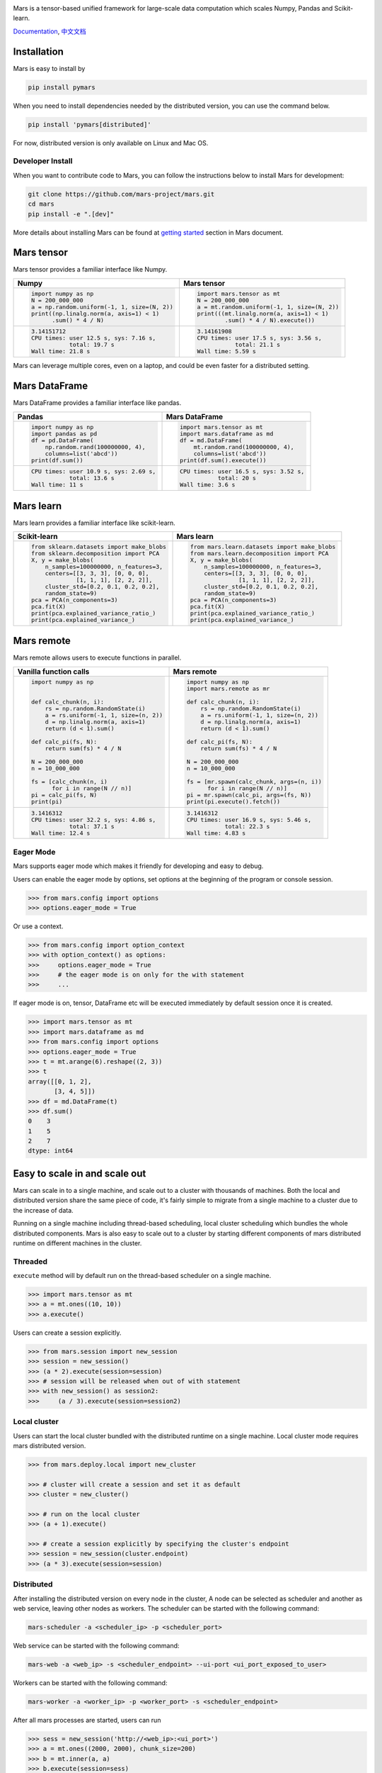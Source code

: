 .. image:: https://raw.githubusercontent.com/mars-project/mars/master/docs/source/images/mars-logo-title.png

|PyPI version| |Docs| |Build| |Coverage| |Quality| |License|

Mars is a tensor-based unified framework for large-scale data computation
which scales Numpy, Pandas and Scikit-learn.

`Documentation`_, `中文文档`_

Installation
------------

Mars is easy to install by

.. code-block:: bash

    pip install pymars

When you need to install dependencies needed by the distributed version, you can use the command below.

.. code-block:: bash

    pip install 'pymars[distributed]'

For now, distributed version is only available on Linux and Mac OS.


Developer Install
`````````````````

When you want to contribute code to Mars, you can follow the instructions below to install Mars
for development:

.. code-block:: bash

    git clone https://github.com/mars-project/mars.git
    cd mars
    pip install -e ".[dev]"

More details about installing Mars can be found at
`getting started <https://docs.pymars.org/en/latest/install.html>`_ section in
Mars document.


Mars tensor
-----------

Mars tensor provides a familiar interface like Numpy.

+-----------------------------------------------+-----------------------------------------------+
| **Numpy**                                     | **Mars tensor**                               |
+-----------------------------------------------+-----------------------------------------------+
|.. code-block:: python                         |.. code-block:: python                         |
|                                               |                                               |
|    import numpy as np                         |    import mars.tensor as mt                   |
|    N = 200_000_000                            |    N = 200_000_000                            |
|    a = np.random.uniform(-1, 1, size=(N, 2))  |    a = mt.random.uniform(-1, 1, size=(N, 2))  |
|    print((np.linalg.norm(a, axis=1) < 1)      |    print(((mt.linalg.norm(a, axis=1) < 1)     |
|          .sum() * 4 / N)                      |            .sum() * 4 / N).execute())         |
|                                               |                                               |
+-----------------------------------------------+-----------------------------------------------+
|.. code-block::                                |.. code-block::                                |
|                                               |                                               |
|    3.14151712                                 |     3.14161908                                |
|    CPU times: user 12.5 s, sys: 7.16 s,       |     CPU times: user 17.5 s, sys: 3.56 s,      |
|               total: 19.7 s                   |                total: 21.1 s                  |
|    Wall time: 21.8 s                          |     Wall time: 5.59 s                         |
|                                               |                                               |
+-----------------------------------------------+-----------------------------------------------+

Mars can leverage multiple cores, even on a laptop, and could be even faster for a distributed setting.


Mars DataFrame
--------------

Mars DataFrame provides a familiar interface like pandas.

+-----------------------------------------+-----------------------------------------+
| **Pandas**                              | **Mars DataFrame**                      |
+-----------------------------------------+-----------------------------------------+
|.. code-block:: python                   |.. code-block:: python                   |
|                                         |                                         |
|    import numpy as np                   |    import mars.tensor as mt             |
|    import pandas as pd                  |    import mars.dataframe as md          |
|    df = pd.DataFrame(                   |    df = md.DataFrame(                   |
|        np.random.rand(100000000, 4),    |        mt.random.rand(100000000, 4),    |
|        columns=list('abcd'))            |        columns=list('abcd'))            |
|    print(df.sum())                      |    print(df.sum().execute())            |
|                                         |                                         |
+-----------------------------------------+-----------------------------------------+
|.. code-block::                          |.. code-block::                          |
|                                         |                                         |
|    CPU times: user 10.9 s, sys: 2.69 s, |    CPU times: user 16.5 s, sys: 3.52 s, |
|               total: 13.6 s             |               total: 20 s               |
|    Wall time: 11 s                      |    Wall time: 3.6 s                     |
+-----------------------------------------+-----------------------------------------+


Mars learn
----------

Mars learn provides a familiar interface like scikit-learn.

+---------------------------------------------+----------------------------------------------------+
| **Scikit-learn**                            | **Mars learn**                                     |
+---------------------------------------------+----------------------------------------------------+
|.. code-block:: python                       |.. code-block:: python                              |
|                                             |                                                    |
|    from sklearn.datasets import make_blobs  |    from mars.learn.datasets import make_blobs      |
|    from sklearn.decomposition import PCA    |    from mars.learn.decomposition import PCA        |
|    X, y = make_blobs(                       |    X, y = make_blobs(                              |
|        n_samples=100000000, n_features=3,   |        n_samples=100000000, n_features=3,          |
|        centers=[[3, 3, 3], [0, 0, 0],       |        centers=[[3, 3, 3], [0, 0, 0],              |
|                 [1, 1, 1], [2, 2, 2]],      |                  [1, 1, 1], [2, 2, 2]],            |
|        cluster_std=[0.2, 0.1, 0.2, 0.2],    |        cluster_std=[0.2, 0.1, 0.2, 0.2],           |
|        random_state=9)                      |        random_state=9)                             |
|    pca = PCA(n_components=3)                |    pca = PCA(n_components=3)                       |
|    pca.fit(X)                               |    pca.fit(X)                                      |
|    print(pca.explained_variance_ratio_)     |    print(pca.explained_variance_ratio_)            |
|    print(pca.explained_variance_)           |    print(pca.explained_variance_)                  |
|                                             |                                                    |
+---------------------------------------------+----------------------------------------------------+


Mars remote
-----------

Mars remote allows users to execute functions in parallel.

+-------------------------------------------+--------------------------------------------+
| **Vanilla function calls**                | **Mars remote**                            |
+-------------------------------------------+--------------------------------------------+
|.. code-block:: python                     |.. code-block:: python                      |
|                                           |                                            |
|    import numpy as np                     |    import numpy as np                      |
|                                           |    import mars.remote as mr                |
|                                           |                                            |
|    def calc_chunk(n, i):                  |    def calc_chunk(n, i):                   |
|        rs = np.random.RandomState(i)      |        rs = np.random.RandomState(i)       |
|        a = rs.uniform(-1, 1, size=(n, 2)) |        a = rs.uniform(-1, 1, size=(n, 2))  |
|        d = np.linalg.norm(a, axis=1)      |        d = np.linalg.norm(a, axis=1)       |
|        return (d < 1).sum()               |        return (d < 1).sum()                |
|                                           |                                            |
|    def calc_pi(fs, N):                    |    def calc_pi(fs, N):                     |
|        return sum(fs) * 4 / N             |        return sum(fs) * 4 / N              |
|                                           |                                            |
|    N = 200_000_000                        |    N = 200_000_000                         |
|    n = 10_000_000                         |    n = 10_000_000                          |
|                                           |                                            |
|    fs = [calc_chunk(n, i)                 |    fs = [mr.spawn(calc_chunk, args=(n, i)) |
|          for i in range(N // n)]          |          for i in range(N // n)]           |
|    pi = calc_pi(fs, N)                    |    pi = mr.spawn(calc_pi, args=(fs, N))    |
|    print(pi)                              |    print(pi.execute().fetch())             |
|                                           |                                            |
+-------------------------------------------+--------------------------------------------+
|.. code-block::                            |.. code-block::                             |
|                                           |                                            |
|    3.1416312                              |    3.1416312                               |
|    CPU times: user 32.2 s, sys: 4.86 s,   |    CPU times: user 16.9 s, sys: 5.46 s,    |
|               total: 37.1 s               |               total: 22.3 s                |
|    Wall time: 12.4 s                      |    Wall time: 4.83 s                       |
|                                           |                                            |
+-------------------------------------------+--------------------------------------------+


Eager Mode
```````````

Mars supports eager mode which makes it friendly for developing and easy to debug.

Users can enable the eager mode by options, set options at the beginning of the program or console session.

.. code-block:: python

    >>> from mars.config import options
    >>> options.eager_mode = True

Or use a context.

.. code-block:: python

    >>> from mars.config import option_context
    >>> with option_context() as options:
    >>>     options.eager_mode = True
    >>>     # the eager mode is on only for the with statement
    >>>     ...

If eager mode is on, tensor, DataFrame etc will be executed immediately
by default session once it is created.

.. code-block:: python

    >>> import mars.tensor as mt
    >>> import mars.dataframe as md
    >>> from mars.config import options
    >>> options.eager_mode = True
    >>> t = mt.arange(6).reshape((2, 3))
    >>> t
    array([[0, 1, 2],
           [3, 4, 5]])
    >>> df = md.DataFrame(t)
    >>> df.sum()
    0    3
    1    5
    2    7
    dtype: int64


Easy to scale in and scale out
------------------------------

Mars can scale in to a single machine, and scale out to a cluster with thousands of machines.
Both the local and distributed version share the same piece of code,
it's fairly simple to migrate from a single machine to a cluster due to the increase of data.

Running on a single machine including thread-based scheduling,
local cluster scheduling which bundles the whole distributed components.
Mars is also easy to scale out to a cluster by starting different components of
mars distributed runtime on different machines in the cluster.

Threaded
````````

``execute`` method will by default run on the thread-based scheduler on a single machine.

.. code-block:: python

    >>> import mars.tensor as mt
    >>> a = mt.ones((10, 10))
    >>> a.execute()

Users can create a session explicitly.

.. code-block:: python

    >>> from mars.session import new_session
    >>> session = new_session()
    >>> (a * 2).execute(session=session)
    >>> # session will be released when out of with statement
    >>> with new_session() as session2:
    >>>     (a / 3).execute(session=session2)


Local cluster
`````````````

Users can start the local cluster bundled with the distributed runtime on a single machine.
Local cluster mode requires mars distributed version.

.. code-block:: python

    >>> from mars.deploy.local import new_cluster

    >>> # cluster will create a session and set it as default
    >>> cluster = new_cluster()

    >>> # run on the local cluster
    >>> (a + 1).execute()

    >>> # create a session explicitly by specifying the cluster's endpoint
    >>> session = new_session(cluster.endpoint)
    >>> (a * 3).execute(session=session)


Distributed
```````````

After installing the distributed version on every node in the cluster,
A node can be selected as scheduler and another as web service,
leaving other nodes as workers.  The scheduler can be started with the following command:

.. code-block:: bash

    mars-scheduler -a <scheduler_ip> -p <scheduler_port>

Web service can be started with the following command:

.. code-block:: bash

    mars-web -a <web_ip> -s <scheduler_endpoint> --ui-port <ui_port_exposed_to_user>

Workers can be started with the following command:

.. code-block:: bash

    mars-worker -a <worker_ip> -p <worker_port> -s <scheduler_endpoint>

After all mars processes are started, users can run

.. code-block:: python

    >>> sess = new_session('http://<web_ip>:<ui_port>')
    >>> a = mt.ones((2000, 2000), chunk_size=200)
    >>> b = mt.inner(a, a)
    >>> b.execute(session=sess)


Getting involved
----------------

- Read `development guide <https://docs.pymars.org/en/latest/development/index.html>`_.
- Join the mailing list: send an email to `mars-dev@googlegroups.com`_.
- Please report bugs by submitting a `GitHub issue`_.
- Submit contributions using `pull requests`_.

Thank you in advance for your contributions!


.. |Build| image:: https://github.com/mars-project/mars/workflows/Mars%20CI/badge.svg
   :target: https://github.com/mars-project/mars/actions
.. |Coverage| image:: https://codecov.io/gh/mars-project/mars/branch/master/graph/badge.svg
   :target: https://codecov.io/gh/mars-project/mars
.. |Quality| image:: https://img.shields.io/codacy/grade/4e15343492d14335847d67630bb3c319.svg
   :target: https://app.codacy.com/project/mars-project/mars/dashboard
.. |PyPI version| image:: https://img.shields.io/pypi/v/pymars.svg
   :target: https://pypi.python.org/pypi/pymars
.. |Docs| image:: https://img.shields.io/badge/docs-latest-brightgreen.svg
   :target: `Documentation`_
.. |License| image:: https://img.shields.io/pypi/l/pymars.svg
   :target: https://github.com/mars-project/mars/blob/master/LICENSE
.. _`mars-dev@googlegroups.com`: https://groups.google.com/forum/#!forum/mars-dev
.. _`GitHub issue`: https://github.com/mars-project/mars/issues
.. _`pull requests`: https://github.com/mars-project/mars/pulls
.. _`Documentation`: https://docs.pymars.org
.. _`中文文档`: https://docs.pymars.org/zh_CN/latest/
